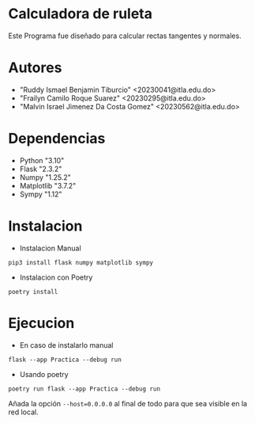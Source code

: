 * Calculadora de ruleta

Este Programa fue diseñado para calcular rectas tangentes y normales.

* Autores

- "Ruddy Ismael Benjamin Tiburcio" <20230041@itla.edu.do>
- "Frailyn Camilo Roque Suarez" <20230295@itla.edu.do>
- "Malvin Israel Jimenez Da Costa Gomez" <20230562@itla.edu.do>
* Dependencias
- Python "3.10"
- Flask "2.3.2"
- Numpy "1.25.2"
- Matplotlib "3.7.2"
- Sympy "1.12"

* Instalacion


+ Instalacion Manual
: pip3 install flask numpy matplotlib sympy



+ Instalacion con Poetry

: poetry install

* Ejecucion


- En caso de instalarlo manual
: flask --app Practica --debug run

- Usando poetry
: poetry run flask --app Practica --debug run

Añada la opción ~--host=0.0.0.0~ al final de todo para que sea visible
en la red local.
